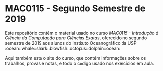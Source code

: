 * MAC0115 - Segundo Semestre de 2019
  Este  repositório contém  o material  usado no  curso /MAC0115  - Introdução  à
  Ciência  da Computação  para Ciências  Exatas/, oferecido  no segundo  semestre
  de 2019 aos alunos do Instituto Oceanográfico da USP :ocean::whale::shark::blowfish::octopus::dolphin::ocean:

  Aqui também está  o site do curso, que contém  informações sobre os trabalhos,
  provas e notas, e todo o código usado nos exercícios em aula.
